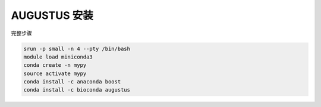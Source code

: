.. _AUGUSTUS:

AUGUSTUS 安装
=======================

完整步骤

.. code:: bash

   srun -p small -n 4 --pty /bin/bash
   module load miniconda3
   conda create -n mypy
   source activate mypy
   conda install -c anaconda boost
   conda install -c bioconda augustus
